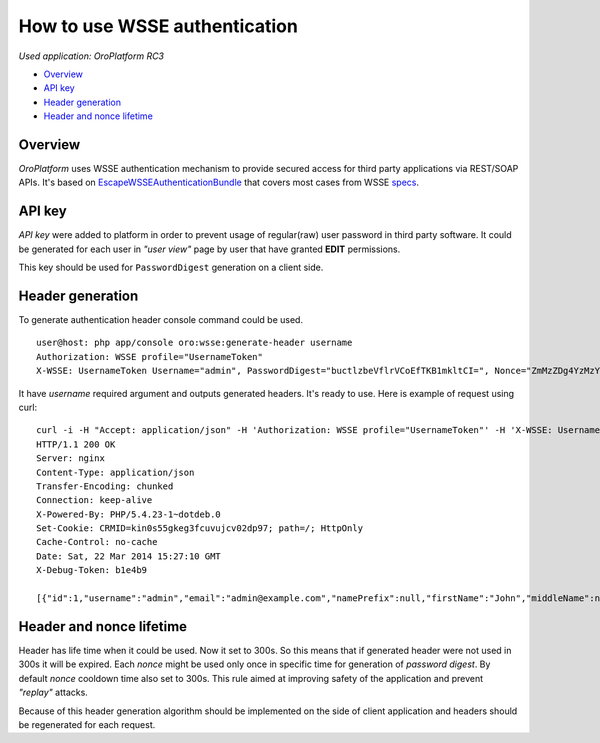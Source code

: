 How to use WSSE authentication
====================

*Used application: OroPlatform RC3*

* `Overview`_
* `API key`_
* `Header generation`_
* `Header and nonce lifetime`_


Overview
--------

*OroPlatform* uses WSSE authentication mechanism to provide secured access for third party applications via REST/SOAP APIs.
It's based on `EscapeWSSEAuthenticationBundle`_ that covers most cases from WSSE `specs`_.

.. _EscapeWSSEAuthenticationBundle: https://github.com/escapestudios/EscapeWSSEAuthenticationBundle
.. _specs: http://docs.oasis-open.org/wss/2004/01/oasis-200401-wss-soap-message-security-1.0.pdf

API key
-------

*API key*  were added to platform in order to prevent usage of regular(raw) user password in third party software.
It could be generated for each user in *"user view"* page by user that have granted **EDIT** permissions.

.. image:: ./img/how_to_use_wsse_authentication/user_api_key_generation.png

This key should be used for ``PasswordDigest`` generation on a client side.

Header generation
-----------------

To generate authentication header console command could be used.

::

    user@host: php app/console oro:wsse:generate-header username
    Authorization: WSSE profile="UsernameToken"
    X-WSSE: UsernameToken Username="admin", PasswordDigest="buctlzbeVflrVCoEfTKB1mkltCI=", Nonce="ZmMzZDg4YzMzYzRmYjMxNQ==", Created="2014-03-22T15:24:49+00:00"

It have *username* required argument and outputs generated headers. It's ready to use.
Here is example of request using curl:

::

       curl -i -H "Accept: application/json" -H 'Authorization: WSSE profile="UsernameToken"' -H 'X-WSSE: UsernameToken Username="admin", PasswordDigest="buctlzbeVflrVCoEfTKB1mkltCI=", Nonce="ZmMzZDg4YzMzYzRmYjMxNQ==", Created="2014-03-22T15:24:49+00:00"' http://crmdev.lxc/app_dev.php/api/rest/latest/users
       HTTP/1.1 200 OK
       Server: nginx
       Content-Type: application/json
       Transfer-Encoding: chunked
       Connection: keep-alive
       X-Powered-By: PHP/5.4.23-1~dotdeb.0
       Set-Cookie: CRMID=kin0s55gkeg3fcuvujcv02dp97; path=/; HttpOnly
       Cache-Control: no-cache
       Date: Sat, 22 Mar 2014 15:27:10 GMT
       X-Debug-Token: b1e4b9
       
       [{"id":1,"username":"admin","email":"admin@example.com","namePrefix":null,"firstName":"John","middleName":null,"lastName":"Doe","nameSuffix":null,"birthday":null,"enabled":true,"lastLogin":"2014-03-22T14:15:19+00:00","loginCount":1,"createdAt":"2014-03-22T13:55:14+00:00","updatedAt":"2014-03-22T14:15:19+00:00","owner":{"id":1,"name":"Main"},"roles":[{"id":3,"role":"ROLE_ADMINISTRATOR","label":"Administrator"}]}]


Header and nonce lifetime
-------------------------

Header has life time when it could be used. Now it set to 300s. So this means that if generated header were not used in 300s it will be expired.
Each *nonce* might be used only once in specific time for generation of *password digest*. By default *nonce* cooldown time also set to 300s.
This rule aimed at improving safety of the application and prevent *"replay"* attacks.

Because of this header generation algorithm should be implemented on the side of client application and headers should be regenerated for each request.


